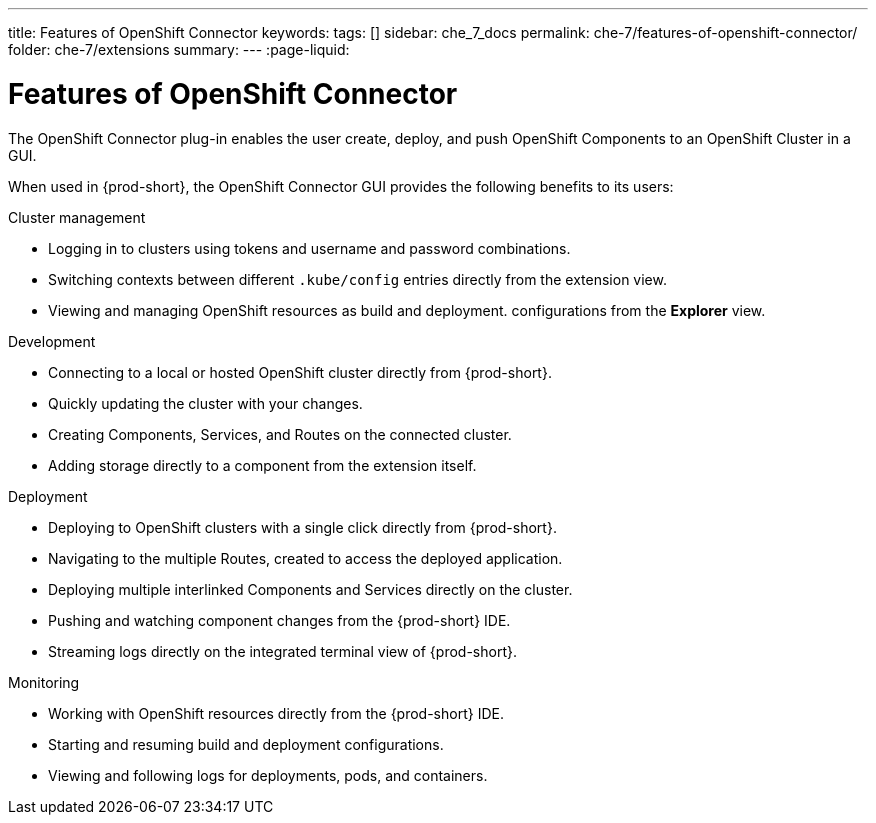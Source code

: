 ---
title: Features of OpenShift Connector
keywords:
tags: []
sidebar: che_7_docs
permalink: che-7/features-of-openshift-connector/
folder: che-7/extensions
summary:
---
// using-openshift-connector-in-eclipse-che
:page-liquid:

[id="features-of-openshift-connector_{context}"]
= Features of OpenShift Connector

The OpenShift Connector plug-in enables the user create, deploy, and push OpenShift Components to an OpenShift Cluster in a GUI.

When used in {prod-short}, the OpenShift Connector GUI provides the following benefits to its users:

.Cluster management
* Logging in to clusters using tokens and username and password combinations.
* Switching contexts between different `.kube/config` entries directly from the extension view.
* Viewing and managing OpenShift resources as build and deployment. configurations from the *Explorer* view.

.Development
* Connecting to a local or hosted OpenShift cluster directly from {prod-short}.
* Quickly updating the cluster with your changes.
* Creating Components, Services, and Routes on the connected cluster.
* Adding storage directly to a component from the extension itself.

.Deployment
* Deploying to OpenShift clusters with a single click directly from {prod-short}.
* Navigating to the multiple Routes, created to access the deployed application.
* Deploying multiple interlinked Components and Services directly on the cluster.
* Pushing and watching component changes from the {prod-short} IDE.
* Streaming logs directly on the integrated terminal view of {prod-short}.

.Monitoring
* Working with OpenShift resources directly from the {prod-short} IDE.
* Starting and resuming build and deployment configurations.
* Viewing and following logs for deployments, pods, and containers.
